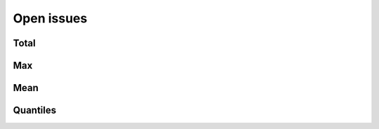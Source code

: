Open issues
===========

Total
-----

.. raw:: html
   :file: plots/repo-alltime-stats/repo_stats_overall/open_issues_count-sum.html

.. raw:: html
   :file: plots/repo-alltime-stats/repo_stats_overall/open_issues_count-sum-logscale.html

Max
---

.. raw:: html
   :file: plots/repo-alltime-stats/repo_stats_overall/open_issues_count-max.html

.. raw:: html
   :file: plots/repo-alltime-stats/repo_stats_overall/open_issues_count-max-logscale.html

Mean
----

.. raw:: html
   :file: plots/repo-alltime-stats/repo_stats_overall/open_issues_count-avg.html

.. raw:: html
   :file: plots/repo-alltime-stats/repo_stats_overall/open_issues_count-avg-logscale.html

Quantiles
---------

.. raw:: html
   :file: plots/repo-alltime-stats/repo_stats_overall/open_issues_count-q50.html

.. raw:: html
   :file: plots/repo-alltime-stats/repo_stats_overall/open_issues_count-q50-logscale.html

.. raw:: html
   :file: plots/repo-alltime-stats/repo_stats_overall/open_issues_count-q25_q75.html

.. raw:: html
   :file: plots/repo-alltime-stats/repo_stats_overall/open_issues_count-q25_q75-logscale.html

.. raw:: html
   :file: plots/repo-alltime-stats/repo_stats_overall/open_issues_count-q10_q90.html

.. raw:: html
   :file: plots/repo-alltime-stats/repo_stats_overall/open_issues_count-q10_q90-logscale.html

